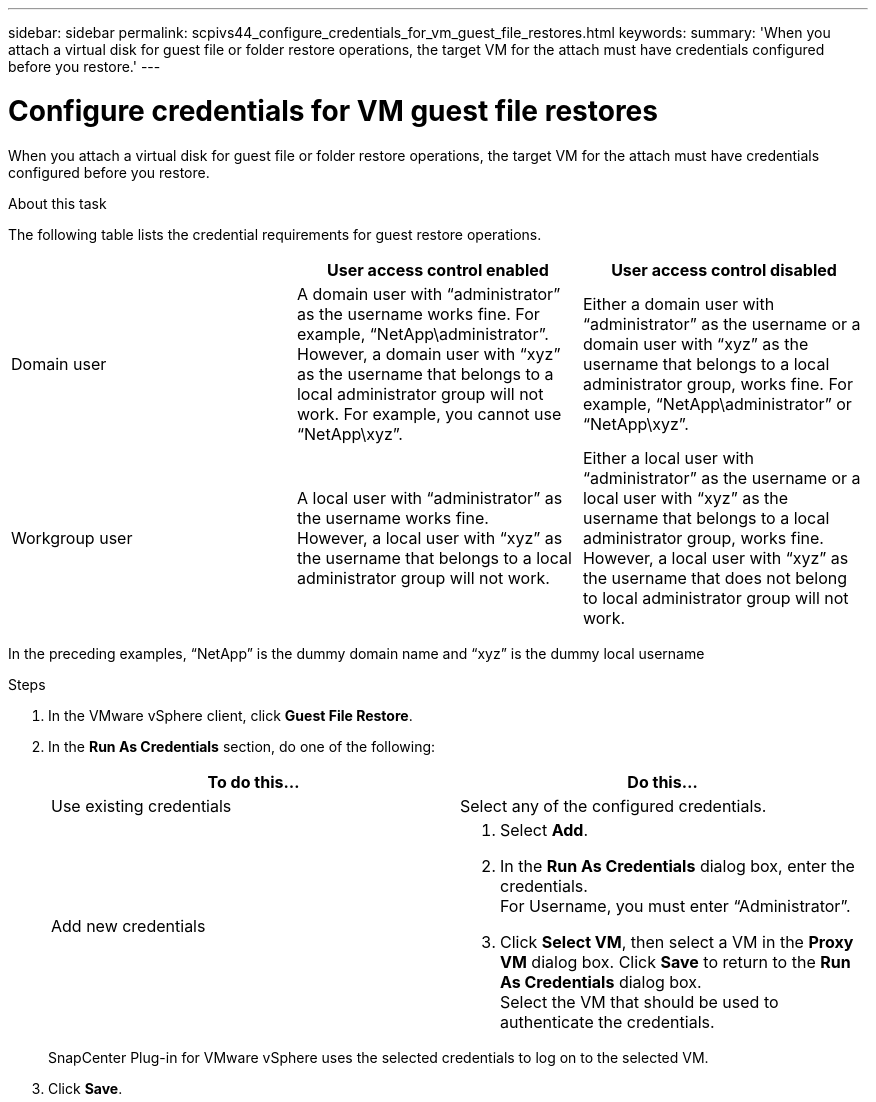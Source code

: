 ---
sidebar: sidebar
permalink: scpivs44_configure_credentials_for_vm_guest_file_restores.html
keywords:
summary: 'When you attach a virtual disk for guest file or folder restore operations, the target VM for the attach must have credentials configured before you restore.'
---

= Configure credentials for VM guest file restores
:hardbreaks:
:nofooter:
:icons: font
:linkattrs:
:imagesdir: ./media/

//
// This file was created with NDAC Version 2.0 (August 17, 2020)
//
// 2020-09-09 12:24:26.128271
//

[.lead]
When you attach a virtual disk for guest file or folder restore operations, the target VM for the attach must have credentials configured before you restore.

.About this task

The following table lists the credential requirements for guest restore operations.

|===
| |User access control enabled |User access control disabled

|Domain user
|A domain user with “administrator” as the username works fine. For example, “NetApp\administrator”.
However, a domain user with “xyz” as the username that belongs to a local administrator group will not work. For example, you cannot use “NetApp\xyz”.
|Either a domain user with “administrator” as the username or a domain user with “xyz” as the username that belongs to a local administrator group, works fine. For example, “NetApp\administrator” or “NetApp\xyz”.
|Workgroup user
|A local user with “administrator” as the username works fine.
However, a local user with “xyz” as the username that belongs to a local administrator group will not work.
|Either a local user with “administrator” as the username or a local user with “xyz” as the username that belongs to a local administrator group, works fine.
However, a local user with “xyz” as the username that does not belong to local administrator group will not work.
|===

In the preceding examples, “NetApp” is the dummy domain name and “xyz” is the dummy local username

.Steps

. In the VMware vSphere client, click *Guest File Restore*.
. In the *Run As Credentials* section, do one of the following:
+
|===
|To do this… |Do this…

|Use existing credentials
|Select any of the configured credentials.
|Add new credentials
a|
. Select *Add*.
. In the *Run As Credentials* dialog box, enter the credentials.
For Username, you must enter “Administrator”.
. Click *Select VM*, then select a VM in the *Proxy VM* dialog box. Click *Save* to return to the *Run As Credentials* dialog box.
Select the VM that should be used to authenticate the credentials.
|===
+
SnapCenter Plug-in for VMware vSphere uses the selected credentials to log on to the selected VM.

. Click *Save*.
